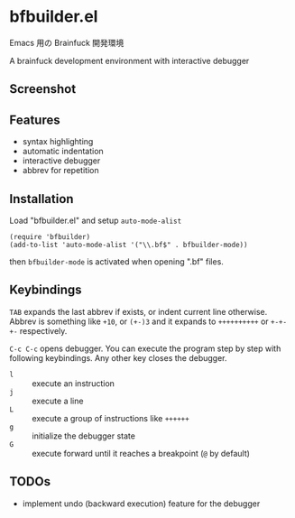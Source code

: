 * bfbuilder.el

Emacs 用の Brainfuck 開発環境

A brainfuck development environment with interactive debugger

** Screenshot

[[file:./bfbuilder.png]]

** Features

- syntax highlighting
- automatic indentation
- interactive debugger
- abbrev for repetition

** Installation

Load "bfbuilder.el" and setup ~auto-mode-alist~

: (require 'bfbuilder)
: (add-to-list 'auto-mode-alist '("\\.bf$" . bfbuilder-mode))

then ~bfbuilder-mode~ is activated when opening ".bf" files.

** Keybindings

~TAB~ expands the last abbrev if exists, or indent current line
otherwise. Abbrev is something like ~+10~, or ~(+-)3~ and it expands to
~++++++++++~ or ~+-+-+-~ respectively.

~C-c C-c~ opens debugger. You can execute the program step by step
with following keybindings. Any other key closes the debugger.

- ~l~ :: execute an instruction
- ~j~ :: execute a line
- ~L~ :: execute a group of instructions like ~++++++~
- ~g~ :: initialize the debugger state
- ~G~ :: execute forward until it reaches a breakpoint (~@~ by default)

** TODOs

- implement undo (backward execution) feature for the debugger
